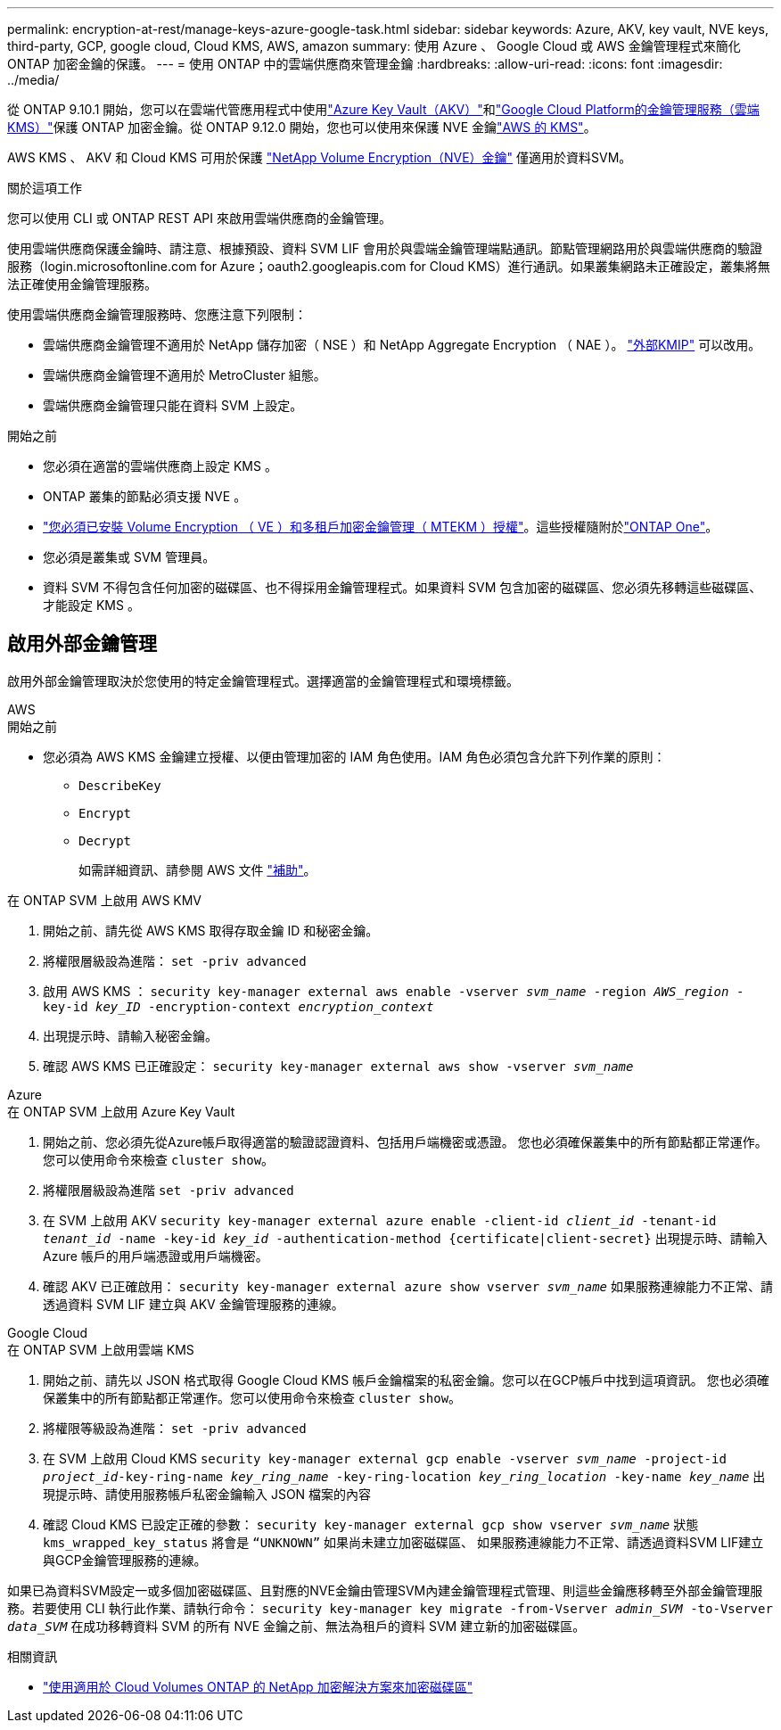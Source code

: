 ---
permalink: encryption-at-rest/manage-keys-azure-google-task.html 
sidebar: sidebar 
keywords: Azure, AKV, key vault, NVE keys, third-party, GCP, google cloud, Cloud KMS, AWS, amazon 
summary: 使用 Azure 、 Google Cloud 或 AWS 金鑰管理程式來簡化 ONTAP 加密金鑰的保護。 
---
= 使用 ONTAP 中的雲端供應商來管理金鑰
:hardbreaks:
:allow-uri-read: 
:icons: font
:imagesdir: ../media/


[role="lead"]
從 ONTAP 9.10.1 開始，您可以在雲端代管應用程式中使用link:https://docs.microsoft.com/en-us/azure/key-vault/general/basic-concepts["Azure Key Vault（AKV）"^]和link:https://cloud.google.com/kms/docs["Google Cloud Platform的金鑰管理服務（雲端KMS）"^]保護 ONTAP 加密金鑰。從 ONTAP 9.12.0 開始，您也可以使用來保護 NVE 金鑰link:https://docs.aws.amazon.com/kms/latest/developerguide/overview.html["AWS 的 KMS"^]。

AWS KMS 、 AKV 和 Cloud KMS 可用於保護 link:configure-netapp-volume-encryption-concept.html["NetApp Volume Encryption（NVE）金鑰"] 僅適用於資料SVM。

.關於這項工作
您可以使用 CLI 或 ONTAP REST API 來啟用雲端供應商的金鑰管理。

使用雲端供應商保護金鑰時、請注意、根據預設、資料 SVM LIF 會用於與雲端金鑰管理端點通訊。節點管理網路用於與雲端供應商的驗證服務（login.microsoftonline.com for Azure；oauth2.googleapis.com for Cloud KMS）進行通訊。如果叢集網路未正確設定，叢集將無法正確使用金鑰管理服務。

使用雲端供應商金鑰管理服務時、您應注意下列限制：

* 雲端供應商金鑰管理不適用於 NetApp 儲存加密（ NSE ）和 NetApp Aggregate Encryption （ NAE ）。 link:enable-external-key-management-96-later-nve-task.html["外部KMIP"] 可以改用。
* 雲端供應商金鑰管理不適用於 MetroCluster 組態。
* 雲端供應商金鑰管理只能在資料 SVM 上設定。


.開始之前
* 您必須在適當的雲端供應商上設定 KMS 。
* ONTAP 叢集的節點必須支援 NVE 。
* link:../encryption-at-rest/install-license-task.html["您必須已安裝 Volume Encryption （ VE ）和多租戶加密金鑰管理（ MTEKM ）授權"]。這些授權隨附於link:../system-admin/manage-licenses-concept.html#licenses-included-with-ontap-one["ONTAP One"]。
* 您必須是叢集或 SVM 管理員。
* 資料 SVM 不得包含任何加密的磁碟區、也不得採用金鑰管理程式。如果資料 SVM 包含加密的磁碟區、您必須先移轉這些磁碟區、才能設定 KMS 。




== 啟用外部金鑰管理

啟用外部金鑰管理取決於您使用的特定金鑰管理程式。選擇適當的金鑰管理程式和環境標籤。

[role="tabbed-block"]
====
.AWS
--
.開始之前
* 您必須為 AWS KMS 金鑰建立授權、以便由管理加密的 IAM 角色使用。IAM 角色必須包含允許下列作業的原則：
+
** `DescribeKey`
** `Encrypt`
** `Decrypt`
+
如需詳細資訊、請參閱 AWS 文件 link:https://docs.aws.amazon.com/kms/latest/developerguide/concepts.html#grant["補助"^]。




.在 ONTAP SVM 上啟用 AWS KMV
. 開始之前、請先從 AWS KMS 取得存取金鑰 ID 和秘密金鑰。
. 將權限層級設為進階：
`set -priv advanced`
. 啟用 AWS KMS ：
`security key-manager external aws enable -vserver _svm_name_ -region _AWS_region_ -key-id _key_ID_ -encryption-context _encryption_context_`
. 出現提示時、請輸入秘密金鑰。
. 確認 AWS KMS 已正確設定：
`security key-manager external aws show -vserver _svm_name_`


--
.Azure
--
.在 ONTAP SVM 上啟用 Azure Key Vault
. 開始之前、您必須先從Azure帳戶取得適當的驗證認證資料、包括用戶端機密或憑證。
您也必須確保叢集中的所有節點都正常運作。您可以使用命令來檢查 `cluster show`。
. 將權限層級設為進階
`set -priv advanced`
. 在 SVM 上啟用 AKV
`security key-manager external azure enable -client-id _client_id_ -tenant-id _tenant_id_ -name -key-id _key_id_ -authentication-method {certificate|client-secret}`
出現提示時、請輸入 Azure 帳戶的用戶端憑證或用戶端機密。
. 確認 AKV 已正確啟用：
`security key-manager external azure show vserver _svm_name_`
如果服務連線能力不正常、請透過資料 SVM LIF 建立與 AKV 金鑰管理服務的連線。


--
.Google Cloud
--
.在 ONTAP SVM 上啟用雲端 KMS
. 開始之前、請先以 JSON 格式取得 Google Cloud KMS 帳戶金鑰檔案的私密金鑰。您可以在GCP帳戶中找到這項資訊。
您也必須確保叢集中的所有節點都正常運作。您可以使用命令來檢查 `cluster show`。
. 將權限等級設為進階：
`set -priv advanced`
. 在 SVM 上啟用 Cloud KMS
`security key-manager external gcp enable -vserver _svm_name_ -project-id _project_id_-key-ring-name _key_ring_name_ -key-ring-location _key_ring_location_ -key-name _key_name_`
出現提示時、請使用服務帳戶私密金鑰輸入 JSON 檔案的內容
. 確認 Cloud KMS 已設定正確的參數：
`security key-manager external gcp show vserver _svm_name_`
狀態 `kms_wrapped_key_status` 將會是 `“UNKNOWN”` 如果尚未建立加密磁碟區、
如果服務連線能力不正常、請透過資料SVM LIF建立與GCP金鑰管理服務的連線。


--
====
如果已為資料SVM設定一或多個加密磁碟區、且對應的NVE金鑰由管理SVM內建金鑰管理程式管理、則這些金鑰應移轉至外部金鑰管理服務。若要使用 CLI 執行此作業、請執行命令：
`security key-manager key migrate -from-Vserver _admin_SVM_ -to-Vserver _data_SVM_`
在成功移轉資料 SVM 的所有 NVE 金鑰之前、無法為租戶的資料 SVM 建立新的加密磁碟區。

.相關資訊
* link:https://docs.netapp.com/us-en/cloud-manager-cloud-volumes-ontap/task-encrypting-volumes.html["使用適用於 Cloud Volumes ONTAP 的 NetApp 加密解決方案來加密磁碟區"^]

